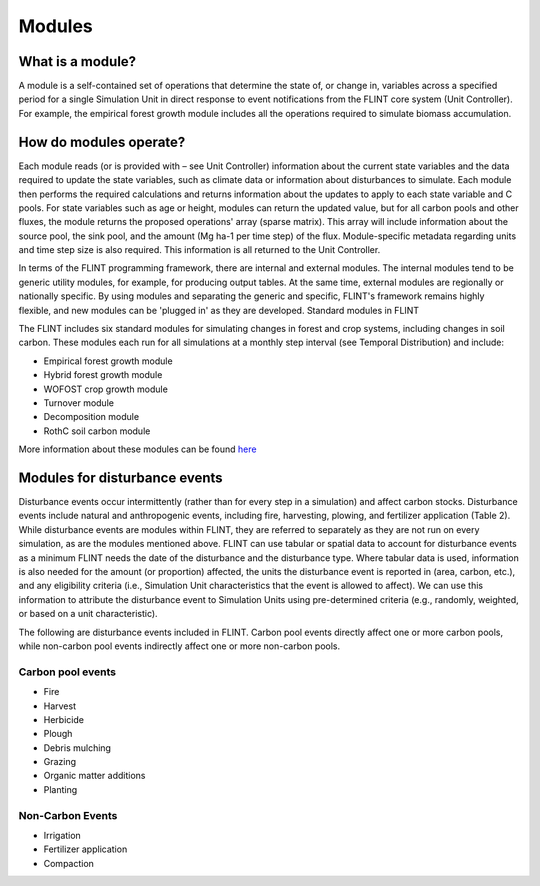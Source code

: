 Modules
======================

What is a module?
-----------------

A module is a self-contained set of operations that determine the state
of, or change in, variables across a specified period for a single
Simulation Unit in direct response to event notifications from the FLINT
core system (Unit Controller). For example, the empirical forest growth
module includes all the operations required to simulate biomass
accumulation.

How do modules operate?
-----------------------

Each module reads (or is provided with – see Unit Controller)
information about the current state variables and the data required to
update the state variables, such as climate data or information about
disturbances to simulate. Each module then performs the required
calculations and returns information about the updates to apply to each
state variable and C pools. For state variables such as age or height,
modules can return the updated value, but for all carbon pools and other
fluxes, the module returns the proposed operations' array (sparse
matrix). This array will include information about the source pool, the
sink pool, and the amount (Mg ha-1 per time step) of the flux.
Module-specific metadata regarding units and time step size is also
required. This information is all returned to the Unit Controller.

In terms of the FLINT programming framework, there are internal and
external modules. The internal modules tend to be generic utility
modules, for example, for producing output tables. At the same time,
external modules are regionally or nationally specific. By using modules
and separating the generic and specific, FLINT's framework remains
highly flexible, and new modules can be 'plugged in' as they are
developed. Standard modules in FLINT

The FLINT includes six standard modules for simulating changes in forest
and crop systems, including changes in soil carbon. These modules each
run for all simulations at a monthly step interval (see Temporal
Distribution) and include:

-  Empirical forest growth module
-  Hybrid forest growth module
-  WOFOST crop growth module
-  Turnover module
-  Decomposition module
-  RothC soil carbon module

More information about these modules can be found `here`_

.. _here: https://github.com/moja-global/FLINT/wiki/3.4-Module-Science

Modules for disturbance events
------------------------------

Disturbance events occur intermittently (rather than for every step in a
simulation) and affect carbon stocks. Disturbance events include natural
and anthropogenic events, including fire, harvesting, plowing, and
fertilizer application (Table 2). While disturbance events are modules
within FLINT, they are referred to separately as they are not run on
every simulation, as are the modules mentioned above. FLINT can use
tabular or spatial data to account for disturbance events as a minimum
FLINT needs the date of the disturbance and the disturbance type. Where
tabular data is used, information is also needed for the amount (or
proportion) affected, the units the disturbance event is reported in
(area, carbon, etc.), and any eligibility criteria (i.e., Simulation
Unit characteristics that the event is allowed to affect). We can use
this information to attribute the disturbance event to Simulation Units
using pre-determined criteria (e.g., randomly, weighted, or based on a
unit characteristic).

The following are disturbance events included in FLINT. Carbon pool
events directly affect one or more carbon pools, while non-carbon pool
events indirectly affect one or more non-carbon pools.

Carbon pool events
~~~~~~~~~~~~~~~~~~

-  Fire
-  Harvest
-  Herbicide
-  Plough
-  Debris mulching
-  Grazing
-  Organic matter additions
-  Planting

Non-Carbon Events
~~~~~~~~~~~~~~~~~

-  Irrigation
-  Fertilizer application
-  Compaction
